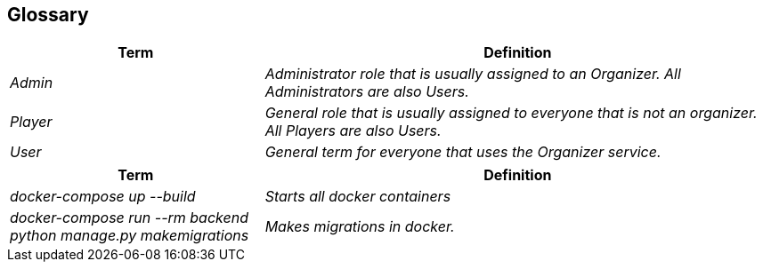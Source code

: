 [[section-glossary]]
== Glossary

[cols="e,2e" options="header"]
|===
|Term |Definition

|Admin
|Administrator role that is usually assigned to an Organizer. All Administrators are also Users.

|Player
|General role that is usually assigned to everyone that is not an organizer. All Players are also Users.

|User
|General term for everyone that uses the Organizer service.
|===

[cols="e,2e" options="header"]
|===
|Term |Definition

|docker-compose up --build
|Starts all docker containers

|docker-compose run --rm backend python manage.py makemigrations
|Makes migrations in docker.
|===